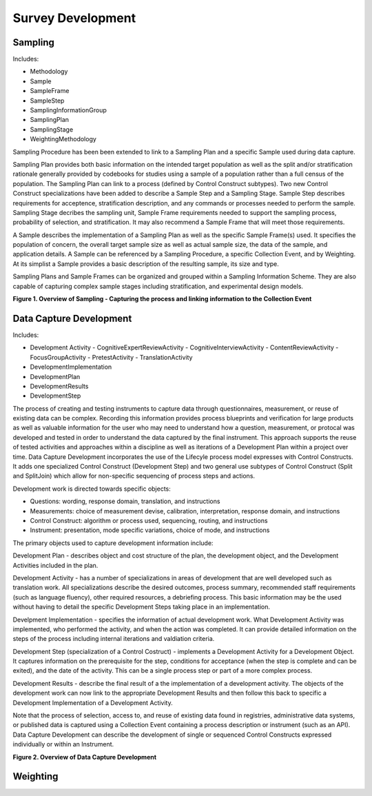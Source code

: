 Survey Development
-------------------

Sampling
........

Includes:

- Methodology
- Sample
- SampleFrame
- SampleStep
- SamplingInformationGroup
- SamplingPlan
- SamplingStage
- WeightingMethodology

Sampling Procedure has been been extended to link to a Sampling Plan and a specific Sample used during data capture. 

Sampling Plan provides both basic information on the intended target population as well as the split and/or stratification rationale generally provided by codebooks for studies using a sample of a population rather than a full census of the population. The Sampling Plan can link to a process (defined by Control Construct subtypes). Two new Control Construct specializations have been added to describe a Sample Step and a Sampling Stage. Sample Step describes requirements for acceptence, stratification description, and any commands or processes needed to perform the sample. Sampling Stage decribes the sampling unit, Sample Frame requirements needed to support the sampling process, probability of selection, and stratification. It may also recommend a Sample Frame that will meet those requirements.  

A Sample describes the implementation of a Sampling Plan as well as the specific Sample Frame(s) used. It specifies the population of concern, the overall target sample size as well as actual sample size, the data of the sample, and application details. A Sample can be referenced by a Sampling Procedure, a specific Collection Event, and by Weighting. At its simplist a Sample provides a basic description of the resulting sample, its size and type.

Sampling Plans and Sample Frames can be organized and grouped within a Sampling Information Scheme. They are also capable of capturing complex sample stages including stratification, and experimental design models.

**Figure 1.  Overview of Sampling - Capturing the process and linking information to the Collection Event**

.. |figure1| image:: ../images/Sampling.png

|figure1|

Data Capture Development
.........................

Includes:

- Development Activity
  - CognitiveExpertReviewActivity
  - CognitiveInterviewActivity
  - ContentReviewActivity
  - FocusGroupActivity
  - PretestActivity
  - TranslationActivity
- DevelopmentImplementation
- DevelopmentPlan
- DevelopmentResults
- DevelopmentStep

The process of creating and testing instruments to capture data through questionnaires, measurement, or reuse of existing data can be complex. Recording this information provides process blueprints and verification for large products as well as valuable information for the user who may need to understand how a question, measurement, or protocal was developed and tested in order to understand the data captured by the final instrument. This approach supports the reuse of tested activities and approaches within a discipline as well as iterations of a Development Plan within a project over time. Data Capture Development incorporates the use of the Lifecyle process model expresses with Control Constructs. It adds one specialized Control Construct (Development Step) and two general use subtypes of Control Construct (Split and SplitJoin) which allow for non-specific sequencing of process steps and actions.

Development work is directed towards specific objects:

- Questions: wording, response domain, translation, and instructions
- Measurements: choice of measurement devise, calibration, interpretation, response domain, and instructions
- Control Construct: algorithm or process used, sequencing, routing, and instructions
- Instrument: presentation, mode specific variations, choice of mode, and instructions

The primary objects used to capture development information include:

Development Plan - describes object and cost structure of the plan, the development object, and the Development Activities included in the plan.

Development Activity - has a number of specializations in areas of development that are well developed such as translation work. All specializations describe the desired outcomes, process summary, recommended staff requirements (such as language fluency), other required resources, a debriefing process. This basic information may be the used without having to detail the specific Development Steps taking place in an implementation. 

Develpment Implementation - specifies the information of actual development work. What Development Activity was implemented, who performed the activity, and when the action was completed. It can provide detailed information on the steps of the process including internal iterations and valdiation criteria. 

Development Step (specialization of a Control Costruct) - implements a Development Activity for a Development Object. It captures information on the prerequisite for the step, conditions for acceptance (when the step is complete and can be exited), and the date of the activity. This can be a single process step or part of a more complex process.

Development Results - describe the final result of a the implementation of a development activity. The objects of the development work can now link to the appropriate Development Results and then follow this back to specific a Development Implementation of a Development Activity.

Note that the process of selection, access to, and reuse of existing data found in registries, administrative data systems, or published data is captured using a Collection Event containing a process description or instrument (such as an API). Data Capture Development can describe the development of single or sequenced Control Constructs expressed individually or within an Instrument. 

**Figure 2.  Overview of Data Capture Development**

.. |figure2| image:: ../images/DataCaptureDevelopment.png

|figure2|


Weighting
..........
